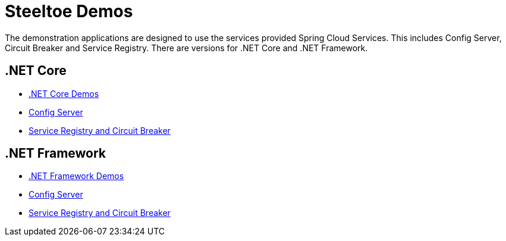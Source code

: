 = Steeltoe Demos

The demonstration applications are designed to use the services provided Spring Cloud Services. This includes Config Server, Circuit Breaker and Service Registry. There are versions for .NET Core and .NET Framework.

== .NET Core

* link:Core/README.adoc[.NET Core Demos]
* link:Core/Config/dotnet-core-config-demo.md[Config Server]
* link:Core/DiscoveryAnyCircuitBreaker/dotnet-core-discovery-and-circuit-breaker-demo.md[Service Registry and Circuit Breaker]

== .NET Framework


* link:Framework/README.adoc[.NET Framework Demos]
* link:Framework/Config/dotnet-framework-config-demo.md[Config Server]
* link:Framework/DiscoveryAndCircuitBreaker/dotnet-framework-discovery-and-circuit-breaker-demo.md[Service Registry and Circuit Breaker]
